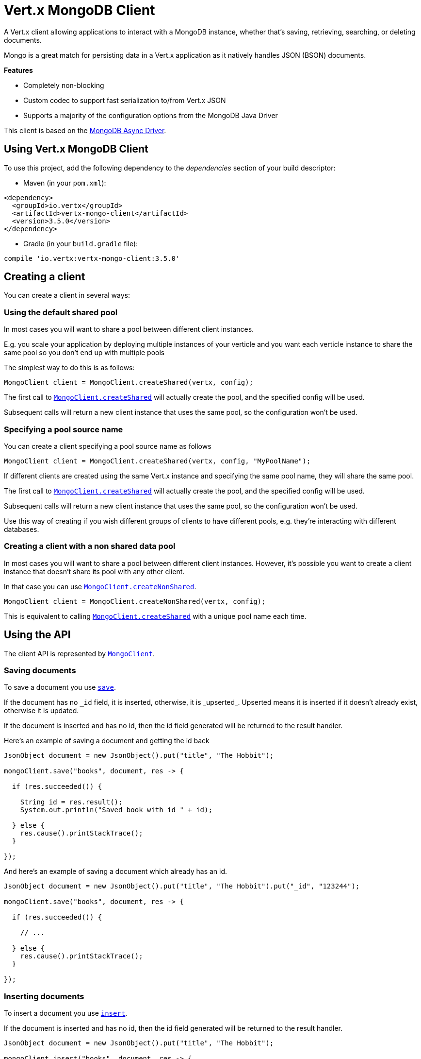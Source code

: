 = Vert.x MongoDB Client

A Vert.x client allowing applications to interact with a MongoDB instance, whether that's
saving, retrieving, searching, or deleting documents.

Mongo is a great match for persisting data in a Vert.x application
as it natively handles JSON (BSON) documents.

*Features*

* Completely non-blocking
* Custom codec to support fast serialization to/from Vert.x JSON
* Supports a majority of the configuration options from the MongoDB Java Driver

This client is based on the
http://mongodb.github.io/mongo-java-driver/3.2/driver-async/getting-started[MongoDB Async Driver].

== Using Vert.x MongoDB Client

To use this project, add the following dependency to the _dependencies_ section of your build descriptor:

* Maven (in your `pom.xml`):

[source,xml,subs="+attributes"]
----
<dependency>
  <groupId>io.vertx</groupId>
  <artifactId>vertx-mongo-client</artifactId>
  <version>3.5.0</version>
</dependency>
----

* Gradle (in your `build.gradle` file):

[source,groovy,subs="+attributes"]
----
compile 'io.vertx:vertx-mongo-client:3.5.0'
----


== Creating a client

You can create a client in several ways:

=== Using the default shared pool

In most cases you will want to share a pool between different client instances.

E.g. you scale your application by deploying multiple instances of your verticle and you want each verticle instance
to share the same pool so you don't end up with multiple pools

The simplest way to do this is as follows:

[source,java]
----
MongoClient client = MongoClient.createShared(vertx, config);
----

The first call to `link:../../apidocs/io/vertx/ext/mongo/MongoClient.html#createShared-io.vertx.core.Vertx-io.vertx.core.json.JsonObject-[MongoClient.createShared]`
will actually create the pool, and the specified config will be used.

Subsequent calls will return a new client instance that uses the same pool, so the configuration won't be used.

=== Specifying a pool source name

You can create a client specifying a pool source name as follows

[source,java]
----
MongoClient client = MongoClient.createShared(vertx, config, "MyPoolName");
----

If different clients are created using the same Vert.x instance and specifying the same pool name, they will
share the same pool.

The first call to `link:../../apidocs/io/vertx/ext/mongo/MongoClient.html#createShared-io.vertx.core.Vertx-io.vertx.core.json.JsonObject-[MongoClient.createShared]`
will actually create the pool, and the specified config will be used.

Subsequent calls will return a new client instance that uses the same pool, so the configuration won't be used.

Use this way of creating if you wish different groups of clients to have different pools, e.g. they're
interacting with different databases.

=== Creating a client with a non shared data pool

In most cases you will want to share a pool between different client instances.
However, it's possible you want to create a client instance that doesn't share its pool with any other client.

In that case you can use `link:../../apidocs/io/vertx/ext/mongo/MongoClient.html#createNonShared-io.vertx.core.Vertx-io.vertx.core.json.JsonObject-[MongoClient.createNonShared]`.

[source,java]
----
MongoClient client = MongoClient.createNonShared(vertx, config);
----

This is equivalent to calling `link:../../apidocs/io/vertx/ext/mongo/MongoClient.html#createShared-io.vertx.core.Vertx-io.vertx.core.json.JsonObject-java.lang.String-[MongoClient.createShared]`
with a unique pool name each time.


== Using the API

The client API is represented by `link:../../apidocs/io/vertx/ext/mongo/MongoClient.html[MongoClient]`.

=== Saving documents

To save a document you use `link:../../apidocs/io/vertx/ext/mongo/MongoClient.html#save-java.lang.String-io.vertx.core.json.JsonObject-io.vertx.core.Handler-[save]`.

If the document has no `\_id` field, it is inserted, otherwise, it is _upserted_. Upserted means it is inserted
if it doesn't already exist, otherwise it is updated.

If the document is inserted and has no id, then the id field generated will be returned to the result handler.

Here's an example of saving a document and getting the id back

[source,java]
----
JsonObject document = new JsonObject().put("title", "The Hobbit");

mongoClient.save("books", document, res -> {

  if (res.succeeded()) {

    String id = res.result();
    System.out.println("Saved book with id " + id);

  } else {
    res.cause().printStackTrace();
  }

});
----

And here's an example of saving a document which already has an id.

[source,java]
----
JsonObject document = new JsonObject().put("title", "The Hobbit").put("_id", "123244");

mongoClient.save("books", document, res -> {

  if (res.succeeded()) {

    // ...

  } else {
    res.cause().printStackTrace();
  }

});
----

=== Inserting documents

To insert a document you use `link:../../apidocs/io/vertx/ext/mongo/MongoClient.html#insert-java.lang.String-io.vertx.core.json.JsonObject-io.vertx.core.Handler-[insert]`.

If the document is inserted and has no id, then the id field generated will be returned to the result handler.

[source,java]
----
JsonObject document = new JsonObject().put("title", "The Hobbit");

mongoClient.insert("books", document, res -> {

  if (res.succeeded()) {

    String id = res.result();
    System.out.println("Inserted book with id " + id);

  } else {
    res.cause().printStackTrace();
  }

});
----

If a document is inserted with an id, and a document with that id already eists, the insert will fail:

[source,java]
----
JsonObject document = new JsonObject().put("title", "The Hobbit").put("_id", "123244");

mongoClient.insert("books", document, res -> {

  if (res.succeeded()) {

    //...

  } else {

    // Will fail if the book with that id already exists.
  }

});
----

=== Updating documents

To update a documents you use `link:../../apidocs/io/vertx/ext/mongo/MongoClient.html#update-java.lang.String-io.vertx.core.json.JsonObject-io.vertx.core.json.JsonObject-io.vertx.core.Handler-[update]`.

This updates one or multiple documents in a collection. The json object that is passed in the `update`
parameter must contain http://docs.mongodb.org/manual/reference/operator/update-field/[Update Operators] and determines
how the object is updated.

The json object specified in the query parameter determines which documents in the collection will be updated.

Here's an example of updating a document in the books collection:

[source,java]
----
JsonObject query = new JsonObject().put("title", "The Hobbit");

// Set the author field
JsonObject update = new JsonObject().put("$set", new JsonObject().put("author", "J. R. R. Tolkien"));

mongoClient.update("books", query, update, res -> {

  if (res.succeeded()) {

    System.out.println("Book updated !");

  } else {

    res.cause().printStackTrace();
  }

});
----

To specify if the update should upsert or update multiple documents, use `link:../../apidocs/io/vertx/ext/mongo/MongoClient.html#updateWithOptions-java.lang.String-io.vertx.core.json.JsonObject-io.vertx.core.json.JsonObject-io.vertx.ext.mongo.UpdateOptions-io.vertx.core.Handler-[updateWithOptions]`
and pass in an instance of `link:../../apidocs/io/vertx/ext/mongo/UpdateOptions.html[UpdateOptions]`.

This has the following fields:

`multi`:: set to true to update multiple documents
`upsert`:: set to true to insert the document if the query doesn't match
`writeConcern`:: the write concern for this operation

[source,java]
----
JsonObject query = new JsonObject().put("title", "The Hobbit");

// Set the author field
JsonObject update = new JsonObject().put("$set", new JsonObject().put("author", "J. R. R. Tolkien"));

UpdateOptions options = new UpdateOptions().setMulti(true);

mongoClient.updateWithOptions("books", query, update, options, res -> {

  if (res.succeeded()) {

    System.out.println("Book updated !");

  } else {

    res.cause().printStackTrace();
  }

});
----

=== Replacing documents

To replace documents you use `link:../../apidocs/io/vertx/ext/mongo/MongoClient.html#replace-java.lang.String-io.vertx.core.json.JsonObject-io.vertx.core.json.JsonObject-io.vertx.core.Handler-[replace]`.

This is similar to the update operation, however it does not take any update operators like `update`.
Instead it replaces the entire document with the one provided.

Here's an example of replacing a document in the books collection

[source,java]
----
JsonObject query = new JsonObject().put("title", "The Hobbit");

JsonObject replace = new JsonObject().put("title", "The Lord of the Rings").put("author", "J. R. R. Tolkien");

mongoClient.replace("books", query, replace, res -> {

  if (res.succeeded()) {

    System.out.println("Book replaced !");

  } else {

    res.cause().printStackTrace();

  }

});
----

=== Bulk operations

To execute multiple insert, update, replace, or delete operations at once, use `link:../../apidocs/io/vertx/ext/mongo/MongoClient.html#bulkWrite-java.lang.String-java.util.List-io.vertx.core.Handler-[bulkWrite]`.

You can pass a list of `link:../../apidocs/io/vertx/ext/mongo/BulkOperation.html[BulkOperations]`, with each working similiar to the matching single operations.
You can pass as many operations, even of the same type, as you wish.

To specify if the bulk operation should be executed in order, and with what write option, use `link:../../apidocs/io/vertx/ext/mongo/MongoClient.html#bulkWriteWithOptions-java.lang.String-java.util.List-io.vertx.ext.mongo.BulkWriteOptions-io.vertx.core.Handler-[bulkWriteWithOptions]`
and pass an instance of `link:../../apidocs/io/vertx/ext/mongo/BulkWriteOptions.html[BulkWriteOptions]`.
For more explanation what ordered means, see https://docs.mongodb.com/manual/reference/method/db.collection.bulkWrite/#execution-of-operations

=== Finding documents

To find documents you use `link:../../apidocs/io/vertx/ext/mongo/MongoClient.html#find-java.lang.String-io.vertx.core.json.JsonObject-io.vertx.core.Handler-[find]`.

The `query` parameter is used to match the documents in the collection.

Here's a simple example with an empty query that will match all books:

[source,java]
----
JsonObject query = new JsonObject();

mongoClient.find("books", query, res -> {

  if (res.succeeded()) {

    for (JsonObject json : res.result()) {

      System.out.println(json.encodePrettily());

    }

  } else {

    res.cause().printStackTrace();

  }

});
----

Here's another example that will match all books by Tolkien:

[source,java]
----
JsonObject query = new JsonObject().put("author", "J. R. R. Tolkien");

mongoClient.find("books", query, res -> {

  if (res.succeeded()) {

    for (JsonObject json : res.result()) {

      System.out.println(json.encodePrettily());

    }

  } else {

    res.cause().printStackTrace();

  }

});
----

The matching documents are returned as a list of json objects in the result handler.

To specify things like what fields to return, how many results to return, etc use `link:../../apidocs/io/vertx/ext/mongo/MongoClient.html#findWithOptions-java.lang.String-io.vertx.core.json.JsonObject-io.vertx.ext.mongo.FindOptions-io.vertx.core.Handler-[findWithOptions]`
and pass in the an instance of `link:../../apidocs/io/vertx/ext/mongo/FindOptions.html[FindOptions]`.

This has the following fields:

`fields`:: The fields to return in the results. Defaults to `null`, meaning all fields will be returned
`sort`:: The fields to sort by. Defaults to `null`.
`limit`:: The limit of the number of results to return. Default to `-1`, meaning all results will be returned.
`skip`:: The number of documents to skip before returning the results. Defaults to `0`.

----
JsonObject query = new JsonObject().put("author", "J. R. R. Tolkien");

mongoClient.findBatch("book", query, res -> {

  if (res.succeeded()) {

    if (res.result() == null) {

      System.out.println("End of research");

    } else {

      System.out.println("Found doc: " + res.result().encodePrettily());

    }

  } else {

    res.cause().printStackTrace();

  }
});
----

The matching documents are returned unitary in the result handler.

=== Finding a single document

To find a single document you use `link:../../apidocs/io/vertx/ext/mongo/MongoClient.html#findOne-java.lang.String-io.vertx.core.json.JsonObject-io.vertx.core.json.JsonObject-io.vertx.core.Handler-[findOne]`.

This works just like `link:../../apidocs/io/vertx/ext/mongo/MongoClient.html#find-java.lang.String-io.vertx.core.json.JsonObject-io.vertx.core.Handler-[find]` but it returns just the first matching document.

=== Removing documents

To remove documents use `link:../../apidocs/io/vertx/ext/mongo/MongoClient.html#removeDocuments-java.lang.String-io.vertx.core.json.JsonObject-io.vertx.core.Handler-[removeDocuments]`.

The `query` parameter is used to match the documents in the collection to determine which ones to remove.

Here's an example of removing all Tolkien books:

[source,java]
----
JsonObject query = new JsonObject().put("author", "J. R. R. Tolkien");

mongoClient.remove("books", query, res -> {

  if (res.succeeded()) {

    System.out.println("Never much liked Tolkien stuff!");

  } else {

    res.cause().printStackTrace();

  }
});
----

=== Removing a single document

To remove a single document you use `link:../../apidocs/io/vertx/ext/mongo/MongoClient.html#removeDocument-java.lang.String-io.vertx.core.json.JsonObject-io.vertx.core.Handler-[removeDocument]`.

This works just like `link:../../apidocs/io/vertx/ext/mongo/MongoClient.html#removeDocuments-java.lang.String-io.vertx.core.json.JsonObject-io.vertx.core.Handler-[removeDocuments]` but it removes just the first matching document.

=== Counting documents

To count documents use `link:../../apidocs/io/vertx/ext/mongo/MongoClient.html#count-java.lang.String-io.vertx.core.json.JsonObject-io.vertx.core.Handler-[count]`.

Here's an example that counts the number of Tolkien books. The number is passed to the result handler.

[source,java]
----
JsonObject query = new JsonObject().put("author", "J. R. R. Tolkien");

mongoClient.count("books", query, res -> {

  if (res.succeeded()) {

    long num = res.result();

  } else {

    res.cause().printStackTrace();

  }
});
----

=== Managing MongoDB collections

All MongoDB documents are stored in collections.

To get a list of all collections you can use `link:../../apidocs/io/vertx/ext/mongo/MongoClient.html#getCollections-io.vertx.core.Handler-[getCollections]`

[source,java]
----
mongoClient.getCollections(res -> {

  if (res.succeeded()) {

    List<String> collections = res.result();

  } else {

    res.cause().printStackTrace();

  }
});
----

To create a new collection you can use `link:../../apidocs/io/vertx/ext/mongo/MongoClient.html#createCollection-java.lang.String-io.vertx.core.Handler-[createCollection]`

[source,java]
----
mongoClient.createCollection("mynewcollectionr", res -> {

  if (res.succeeded()) {

    // Created ok!

  } else {

    res.cause().printStackTrace();

  }
});
----

To drop a collection you can use `link:../../apidocs/io/vertx/ext/mongo/MongoClient.html#dropCollection-java.lang.String-io.vertx.core.Handler-[dropCollection]`

NOTE: Dropping a collection will delete all documents within it!

[source,java]
----
mongoClient.dropCollection("mynewcollectionr", res -> {

  if (res.succeeded()) {

    // Dropped ok!

  } else {

    res.cause().printStackTrace();

  }
});
----


=== Running other MongoDB commands

You can run arbitrary MongoDB commands with `link:../../apidocs/io/vertx/ext/mongo/MongoClient.html#runCommand-java.lang.String-io.vertx.core.json.JsonObject-io.vertx.core.Handler-[runCommand]`.

Commands can be used to run more advanced mongoDB features, such as using MapReduce.
For more information see the mongo docs for supported http://docs.mongodb.org/manual/reference/command[Commands].

Here's an example of running an aggregate command. Note that the command name must be specified as a parameter
and also be contained in the JSON that represents the command. This is because JSON is not ordered but BSON is
ordered and MongoDB expects the first BSON entry to be the name of the command. In order for us to know which
of the entries in the JSON is the command name it must be specified as a parameter.

[source,java]
----
JsonObject command = new JsonObject()
  .put("aggregate", "collection_name")
  .put("pipeline", new JsonArray());

mongoClient.runCommand("aggregate", command, res -> {
  if (res.succeeded()) {
    JsonArray resArr = res.result().getJsonArray("result");
    // etc
  } else {
    res.cause().printStackTrace();
  }
});
----

=== MongoDB Extended JSON support

For now, only date, oid and binary types are supported (cf http://docs.mongodb.org/manual/reference/mongodb-extended-json )

Here's an example of inserting a document with a date field

[source,java]
----
JsonObject document = new JsonObject().put("title", "The Hobbit")
  //ISO-8601 date
  .put("publicationDate", new JsonObject().put("$date", "1937-09-21T00:00:00+00:00"));

mongoService.save("publishedBooks", document, res -> {

  if (res.succeeded()) {

    String id = res.result();

    mongoService.findOne("publishedBooks", new JsonObject().put("_id", id), null, res2 -> {
      if (res2.succeeded()) {

        System.out.println("To retrieve ISO-8601 date : "
                + res2.result().getJsonObject("publicationDate").getString("$date"));

      } else {
        res2.cause().printStackTrace();
      }
    });

  } else {
    res.cause().printStackTrace();
  }

});
----

Here's an example (in Java) of inserting a document with a binary field and reading it back

[source,java]
----
byte[] binaryObject = new byte[40];

JsonObject document = new JsonObject()
        .put("name", "Alan Turing")
        .put("binaryStuff", new JsonObject().put("$binary", binaryObject));

mongoService.save("smartPeople", document, res -> {

  if (res.succeeded()) {

    String id = res.result();

    mongoService.findOne("smartPeople", new JsonObject().put("_id", id), null, res2 -> {
      if(res2.succeeded()) {

        byte[] reconstitutedBinaryObject = res2.result().getJsonObject("binaryStuff").getBinary("$binary");
        //This could now be de-serialized into an object in real life
      } else {
        res2.cause().printStackTrace();
      }
    });

  } else {
    res.cause().printStackTrace();
  }

});
----

Here's an example of inserting a base 64 encoded string, typing it as binary a binary field, and reading it back

[source,java]
----
String base64EncodedString = "a2FpbHVhIGlzIHRoZSAjMSBiZWFjaCBpbiB0aGUgd29ybGQ=";

JsonObject document = new JsonObject()
        .put("name", "Alan Turing")
        .put("binaryStuff", new JsonObject().put("$binary", base64EncodedString));

mongoService.save("smartPeople", document, res -> {

  if (res.succeeded()) {

    String id = res.result();

    mongoService.findOne("smartPeople", new JsonObject().put("_id", id), null, res2 -> {
      if(res2.succeeded()) {

        String reconstitutedBase64EncodedString = res2.result().getJsonObject("binaryStuff").getString("$binary");
        //This could now converted back to bytes from the base 64 string
      } else {
        res2.cause().printStackTrace();
      }
    });

  } else {
    res.cause().printStackTrace();
  }

});
----
Here's an example of inserting an object ID and reading it back

[source,java]
----
String individualId = new ObjectId().toHexString();

JsonObject document = new JsonObject()
        .put("name", "Stephen Hawking")
        .put("individualId", new JsonObject().put("$oid", individualId));

mongoService.save("smartPeople", document, res -> {

  if (res.succeeded()) {

    String id = res.result();

    mongoService.findOne("smartPeople", new JsonObject().put("_id", id), null, res2 -> {
      if(res2.succeeded()) {
        String reconstitutedIndividualId = res2.result().getJsonObject("individualId").getString("$oid");
      } else {
        res2.cause().printStackTrace();
      }
    });

  } else {
    res.cause().printStackTrace();
  }

});
----
Here's an example of getting distinct value

[source,java]
----
JsonObject document = new JsonObject().put("title", "The Hobbit");

mongoClient.save("books", document, res -> {

  if (res.succeeded()) {

    mongoClient.distinct("books", "title", String.class.getName(), res2 -> {
      System.out.println("Title is : " + res2.result().getJsonArray(0));
    });

  } else {
    res.cause().printStackTrace();
  }

});
----
Here's an example of getting distinct value in batch mode

[source,java]
----
JsonObject document = new JsonObject().put("title", "The Hobbit");

mongoClient.save("books", document, res -> {

  if (res.succeeded()) {

    mongoClient.distinctBatch("books", "title", String.class.getName(), res2 -> {
      System.out.println("Title is : " + res2.result().getString("title"));
    });

  } else {
    res.cause().printStackTrace();
  }

});
----

== Storing/Retrieving files and binary data

The client can store and retrieve files and binary data using MongoDB GridFS. The
`link:../../apidocs/io/vertx/ext/mongo/MongoGridFsClient.html[MongoGridFsClient]` can be used to upload or download files
to GridFS.

If you prefer to interact with GridFS using streams, the `link:../../apidocs/io/vertx/ext/mongo/MongoGridFsStreamClient.html[MongoGridFsStreamClient]`
can be used. This will allow you to upload from any implementation of `link:../../apidocs/io/vertx/core/streams/ReadStream.html[ReadStream]` and
download to any implementation of `link:../../apidocs/io/vertx/core/streams/WriteStream.html[WriteStream]`.

=== Get the MongoGridFsClient to interact with GridFS.

The `link:../../apidocs/io/vertx/ext/mongo/MongoGridFsClient.html[MongoGridFsClient]` is created by calling
`link:../../apidocs/io/vertx/ext/mongo/MongoClient.html#createGridFsBucketService-java.lang.String-io.vertx.core.Handler-[createGridFsBucketService]` and providing a bucket name. In GridFS, the bucket name
ends up being a collection that contains references to all of the objects that are stored.
You can segregate objects into distinct buckets by providing a unique name.

This has the following fields:

`bucketName` : The name of the bucket to create

Here's an example of getting a `link:../../apidocs/io/vertx/ext/mongo/MongoGridFsClient.html[MongoGridFsClient]` with the a custom bucket
name

[source,java]
----
mongoClient.createGridFsBucketService("bakeke", res -> {
  if (res.succeeded()) {
    //Interact with the GridFS client...
    MongoGridFsClient client = res.result();
  } else {
    res.cause().printStackTrace();
  }
});
----

GridFS uses a default bucket named "fs". If you prefer to get the default bucket instead of naming your own,
call `link:../../apidocs/io/vertx/ext/mongo/MongoClient.html#createDefaultGridFsBucketService-io.vertx.core.Handler-[createDefaultGridFsBucketService]`

Here's an example of getting a `link:../../apidocs/io/vertx/ext/mongo/MongoGridFsClient.html[MongoGridFsClient]` with the default bucket name.

[source,java]
----
mongoClient.createDefaultGridFsBucketService( res -> {
  if (res.succeeded()) {
    //Interact with the GridFS client...
    MongoGridFsClient client = res.result();
  } else {
    res.cause().printStackTrace();
  }
});
----

=== Drop an entire file bucket from GridFS.

An entire file bucket along with all of its contents can be dropped with `link:../../apidocs/io/vertx/ext/mongo/MongoGridFsClient.html#drop-io.vertx.core.Handler-[drop]`. It will
drop the bucket that was specified when the MongoGridFsClient was created.

Here is an example of dropping a file bucket.

[source,java]
----
gridFsClient.drop(res -> {
  if (res.succeeded()) {
    //The file bucket is dropped and all files in it, erased
  } else {
    res.cause().printStackTrace();
  }
});
----

=== Find all file IDs in a GridFS bucket.

A list of all of the file IDs in a bucket can be found with `link:../../apidocs/io/vertx/ext/mongo/MongoGridFsClient.html#findAllIds-io.vertx.core.Handler-[findAllIds]`.
The files can be downloaded by ID using `link:../../apidocs/io/vertx/ext/mongo/MongoGridFsClient.html#downloadFileByID-java.lang.String-java.lang.String-io.vertx.core.Handler-[downloadFileByID]`.

Here is an example of retrieving the list of file IDs.

[source,java]
----
gridFsClient.findAllIds(res -> {
  if (res.succeeded()) {
    List<String> ids = res.result(); //List of file IDs
  } else {
    res.cause().printStackTrace();
  }
});
----

=== Find file IDs in a GridFS bucket matching a query.

A query can be specified to match files in the GridFS bucket. `link:../../apidocs/io/vertx/ext/mongo/MongoGridFsClient.html#findIds-io.vertx.core.json.JsonObject-io.vertx.core.Handler-[findIds]`
will return a list of file IDs that match the query.

This has the following fields:

`query` : The is a json object that can match any of the file's metadata using standard MongoDB query operators. An empty
json object will match all documents. You can query on attributes of the GridFS files collection as described
in the GridFS manual. https://docs.mongodb.com/manual/core/gridfs/#the-files-collection

The files can be downloaded by ID using `link:../../apidocs/io/vertx/ext/mongo/MongoGridFsClient.html#downloadFileByID-java.lang.String-java.lang.String-io.vertx.core.Handler-[downloadFileByID]`.

Here is an example of retrieving the list of file IDs based on a metadata query.

[source,java]
----
JsonObject query = new JsonObject().put("metadata.nick_name", "Puhi the eel");
gridFsClient.findIds(query, res -> {
  if (res.succeeded()) {
    List<String> ids = res.result(); //List of file IDs
  } else {
    res.cause().printStackTrace();
  }
});
----

=== Delete a file in GridFS based on its ID.

A file previously stored in GridFS can be deleted with `link:../../apidocs/io/vertx/ext/mongo/MongoGridFsClient.html#delete-java.lang.String-io.vertx.core.Handler-[delete]` by providing
the ID of the file. The file IDs can be retrieved with a query using `link:../../apidocs/io/vertx/ext/mongo/MongoGridFsClient.html#findIds-io.vertx.core.json.JsonObject-io.vertx.core.Handler-[findIds]`.

This has the following fields:
`id` : The ID generated by GridFS when the file was stored

Here is an example of deleting a file by ID.

[source,java]
----
String id = "56660b074cedfd000570839c"; //The GridFS ID of the file
gridFsClient.delete(id, (AsyncResult<Void> res) -> {
  if (res.succeeded()) {
    //File deleted
  } else {
    //Something went wrong
    res.cause().printStackTrace();
  }
});
----

=== Upload a file in GridFS

A file can be stored by name with `link:../../apidocs/io/vertx/ext/mongo/MongoGridFsClient.html#uploadFile-java.lang.String-io.vertx.core.Handler-[uploadFile]`. When it
succeeds, the ID generated by GridFS will be returned. This ID can be used to retrieve the file later.

This has the following fields:

`fileName` : this is name used to save the file in GridFS

[source,java]
----
gridFsClient.uploadFile("file.name", res -> {
  if (res.succeeded()) {
    String id = res.result();
    //The ID of the stored object in Grid FS
  } else {
    res.cause().printStackTrace();
  }
});
----

=== Upload a file in GridFS with options.

A file can be stored with additional options with `link:../../apidocs/io/vertx/ext/mongo/MongoGridFsClient.html#uploadFileWithOptions-java.lang.String-io.vertx.ext.mongo.UploadOptions-io.vertx.core.Handler-[uploadFileWithOptions]`
passing in an instance of `link:../../apidocs/io/vertx/ext/mongo/UploadOptions.html[UploadOptions]`. When it
succeeds, the ID generated by GridFS will be returned.

This has the following fields:

`metadata` : this is a json object that includes any metadata that may be useful in a later search
`chunkSizeBytes` : GridFS will break up the file into chunks of this size

Here is an example of a file uploadByFileName that specifies the chunk size and metadata.

* [source,java]
----
JsonObject metadata = new JsonObject();
metadata.put("nick_name", "Puhi the Eel");

UploadOptions options = new UploadOptions();
options.setChunkSizeBytes(1024);
options.setMetadata(metadata);

gridFsClient.uploadFileWithOptions("file.name", options, res -> {
  if (res.succeeded()) {
    String id = res.result();
    //The ID of the stored object in Grid FS
  } else {
    res.cause().printStackTrace();
  }
});
----

=== Download a file previously stored in GridFS

A file can be downloaded by its original name with `link:../../apidocs/io/vertx/ext/mongo/MongoGridFsClient.html#downloadFile-java.lang.String-io.vertx.core.Handler-[downloadFile]`.
When the download is complete, the result handler will return the length of the download as a Long.

This has the following fields:

`fileName`:: the name of the file that was previously stored

Here is an example of downloading a file using the name that it was stored with in GridFS.

* [source,java]
----
gridFsClient.downloadFile("file.name", res -> {
  if (res.succeeded()) {
    Long fileLength = res.result();
    //The length of the file stored in fileName
  } else {
    res.cause().printStackTrace();
  }
});
----

=== Download a file previously stored in GridFS given its ID

A file can be downloaded to a given file name by its ID with `link:../../apidocs/io/vertx/ext/mongo/MongoGridFsClient.html#downloadFileByID-java.lang.String-java.lang.String-io.vertx.core.Handler-[downloadFileByID]`.
When the download succeeds, the result handler will return the length of the download as a Long.

This has the following fields:

`id` : The ID generated by GridFS when the file was stored

Here is an example of downloading a file using the ID that it was given when stored in GridFS.

* [source,java]
----
String id = "56660b074cedfd000570839c";
String filename = "puhi.fil";
gridFsClient.downloadFileByID(id, filename, res -> {
  if (res.succeeded()) {
    Long fileLength = res.result();
    //The length of the file stored in fileName
  } else {
    res.cause().printStackTrace();
  }
});
----

=== Download a file from GridFS to a new name

A file can be resolved using its original name and then downloaded to a new name
with `link:../../apidocs/io/vertx/ext/mongo/MongoGridFsClient.html#downloadFileAs-java.lang.String-java.lang.String-io.vertx.core.Handler-[downloadFileAs]`.
When the download succeeds, the result handler will return the length of the download as a Long.

This has the following fields:

`fileName` : the name of the file that was previously stored
`newFileName` : the new name for which the file will be stored

* [source,java]
----
gridFsClient.downloadFileAs("file.name", "new_file.name", res -> {
  if (res.succeeded()) {
    Long fileLength = res.result();
    //The length of the file stored in fileName
  } else {
    res.cause().printStackTrace();
  }
});
----

==== Uploading and Downloading to GridFS using Streams

The `link:../../apidocs/io/vertx/ext/mongo/MongoGridFsStreamClient.html[MongoGridFsStreamClient]` is used to interact with GridFS using streams.

To retrieve this client use `link:../../apidocs/io/vertx/ext/mongo/MongoGridFsClient.html#getGridFsStreamClient--[getGridFsStreamClient]`

Here is an example of retrieving the stream client:

* [source,java]
----
MongoGridFsStreamClient streamClient = gridFsClient.getGridFsStreamClient();
----

=== Upload a Stream to GridFS

Streams can be uploaded to GridFS using `link:../../apidocs/io/vertx/ext/mongo/MongoGridFsStreamClient.html#uploadByFileName-io.vertx.core.streams.ReadStream-java.lang.String-io.vertx.core.Handler-[uploadByFileName]`.
Once the stream is uploaded, the result handler will be called with the ID generated by GridFS.

This has the following fields:

`stream` : the `link:../../apidocs/io/vertx/core/streams/ReadStream.html[ReadStream]` to upload
`fileName` : the name for which the stream will be stored

Here is an example of uploading a file stream to GridFS:

* [source,java]
----
gridFsStreamClient.uploadByFileName(asyncFile, "kanaloa", stringAsyncResult -> {
  String id = stringAsyncResult.result();
});
----

=== Upload a Stream to GridFS with Options

Streams can be uploaded to GridFS using `link:../../apidocs/io/vertx/ext/mongo/MongoGridFsStreamClient.html#uploadByFileNameWithOptions-io.vertx.core.streams.ReadStream-java.lang.String-io.vertx.ext.mongo.UploadOptions-io.vertx.core.Handler-[uploadByFileNameWithOptions]`
passing in an instance of `link:../../apidocs/io/vertx/ext/mongo/UploadOptions.html[UploadOptions]`.
Once the stream is uploaded, the result handler will be called with the ID generated by GridFS.

This has the following fields:

`stream` : the `link:../../apidocs/io/vertx/core/streams/ReadStream.html[ReadStream]` to upload
`fileName` : the name for which the stream will be stored
`options' : the UploadOptions

`link:../../apidocs/io/vertx/ext/mongo/UploadOptions.html[UploadOptions]` has the following fields:

`metadata` : this is a json object that includes any metadata that may be useful in a later search
`chunkSizeBytes` : GridFS will break up the file into chunks of this size

Here is an example of uploading a file stream with options to GridFS:

* [source,java]
----
UploadOptions options = new UploadOptions();
options.setChunkSizeBytes(2048);
options.setMetadata(new JsonObject().put("catagory", "Polynesian gods"));
gridFsStreamClient.uploadByFileNameWithOptions(asyncFile, "kanaloa", options, stringAsyncResult -> {
  String id = stringAsyncResult.result();
});
----

=== Download a Stream from GridFS using File Name

Streams can be downloaded from GridFS using a file name with `link:../../apidocs/io/vertx/ext/mongo/MongoGridFsStreamClient.html#downloadByFileName-io.vertx.core.streams.WriteStream-java.lang.String-io.vertx.core.Handler-[downloadByFileName]`.
Once the stream is downloaded a result handler will be called with the length of the stream as a Long.

This has the following fields:

`stream` : the `link:../../apidocs/io/vertx/core/streams/WriteStream.html[WriteStream]` to download to
`fileName` : the name of the file that will be downloaded to the stream.

Here is an example of downloading a file to a stream:

* [source,java]
----
gridFsStreamClient.downloadByFileName(asyncFile, "kamapuaa.fil", longAsyncResult -> {
  Long length = longAsyncResult.result();
});
----

=== Download a Stream with Options from GridFS using File Name

Streams can be downloaded from GridFS using a file name and download options with
`link:../../apidocs/io/vertx/ext/mongo/MongoGridFsStreamClient.html#downloadByFileNameWithOptions-io.vertx.core.streams.WriteStream-java.lang.String-io.vertx.ext.mongo.DownloadOptions-io.vertx.core.Handler-[downloadByFileNameWithOptions]` passing in an instance of `link:../../apidocs/io/vertx/ext/mongo/DownloadOptions.html[DownloadOptions]`.
Once the stream is downloaded a result handler will be called with the length of the stream as a Long.

This has the following fields:

`stream` : the `link:../../apidocs/io/vertx/core/streams/WriteStream.html[WriteStream]` to download to
`fileName` : the name of the file that will be downloaded to the stream
`options` : an instance of `link:../../apidocs/io/vertx/ext/mongo/DownloadOptions.html[DownloadOptions]`

DownloadOptions has the following field:

`revision` : the revision of the file to download

Here is an example of downloading a file to a stream with options:

* [source,java]
----
DownloadOptions options = new DownloadOptions();
options.setRevision(0);
gridFsStreamClient.downloadByFileNameWithOptions(asyncFile, "kamapuaa.fil", options, longAsyncResult -> {
  Long length = longAsyncResult.result();
});
----

=== Download a Stream from GridFS using ID

Streams can be downloaded using the ID generated by GridFS with `link:../../apidocs/io/vertx/ext/mongo/MongoGridFsStreamClient.html#downloadById-io.vertx.core.streams.WriteStream-java.lang.String-io.vertx.core.Handler-[downloadById]`.
Once the stream is downloaded a result handler will be called with the length of the stream as a Long.

This has the following fields:

`stream` : the `link:../../apidocs/io/vertx/core/streams/WriteStream.html[WriteStream]` to download to
`id` : the string represendation of the ID generated by GridFS

Here is an example of downloading a file to a stream using the object's ID:

* [source,java]
----
String id = "58f61bf84cedfd000661af06";
gridFsStreamClient.downloadById(asyncFile, id, longAsyncResult -> {
  Long length = longAsyncResult.result();
});
----

== Configuring the client

The client is configured with a json object.

The following configuration is supported by the mongo client:


`db_name`:: Name of the database in the mongoDB instance to use. Defaults to `default_db`
`useObjectId`:: Toggle this option to support persisting and retrieving ObjectId's as strings. If `true`, hex-strings will
be saved as native Mongodb ObjectId types in the document collection. This will allow the sorting of documents based on creation
time. You can also derive the creation time from the hex-string using ObjectId::getDate(). Set to `false` for other types of your choosing.
If set to false, or left to default, hex strings will be generated as the document _id if the _id is omitted from the document.
Defaults to `false`.

The mongo client tries to support most options that are allowed by the driver. There are two ways to configure mongo
for use by the driver, either by a connection string or by separate configuration options.

NOTE: If the connection string is used the mongo client will ignore any driver configuration options.

`connection_string`:: The connection string the driver uses to create the client. E.g. `mongodb://localhost:27017`.
For more information on the format of the connection string please consult the driver documentation.

*Specific driver configuration options*

----
{
  // Single Cluster Settings
  "host" : "127.0.0.1", // string
  "port" : 27017,      // int

  // Multiple Cluster Settings
  "hosts" : [
    {
      "host" : "cluster1", // string
      "port" : 27000       // int
    },
    {
      "host" : "cluster2", // string
      "port" : 28000       // int
    },
    ...
  ],
  "replicaSet" :  "foo",    // string
  "serverSelectionTimeoutMS" : 30000, // long

  // Connection Pool Settings
  "maxPoolSize" : 50,                // int
  "minPoolSize" : 25,                // int
  "maxIdleTimeMS" : 300000,          // long
  "maxLifeTimeMS" : 3600000,         // long
  "waitQueueMultiple"  : 10,         // int
  "waitQueueTimeoutMS" : 10000,      // long
  "maintenanceFrequencyMS" : 2000,   // long
  "maintenanceInitialDelayMS" : 500, // long

  // Credentials / Auth
  "username"   : "john",     // string
  "password"   : "passw0rd", // string
  "authSource" : "some.db"   // string
  // Auth mechanism
  "authMechanism"     : "GSSAPI",        // string
  "gssapiServiceName" : "myservicename", // string

  // Socket Settings
  "connectTimeoutMS" : 300000, // int
  "socketTimeoutMS"  : 100000, // int
  "sendBufferSize"    : 8192,  // int
  "receiveBufferSize" : 8192,  // int
  "keepAlive" : true           // boolean

  // Heartbeat socket settings
  "heartbeat.socket" : {
  "connectTimeoutMS" : 300000, // int
  "socketTimeoutMS"  : 100000, // int
  "sendBufferSize"    : 8192,  // int
  "receiveBufferSize" : 8192,  // int
  "keepAlive" : true           // boolean
  }

  // Server Settings
  "heartbeatFrequencyMS" :    1000 // long
  "minHeartbeatFrequencyMS" : 500 // long
}
----

*Driver option descriptions*

`host`:: The host the mongoDB instance is running. Defaults to `127.0.0.1`. This is ignored if `hosts` is specified
`port`:: The port the mongoDB instance is listening on. Defaults to `27017`. This is ignored if `hosts` is specified
`hosts`:: An array representing the hosts and ports to support a mongoDB cluster (sharding / replication)
`host`:: A host in the cluster
`port`:: The port a host in the cluster is listening on
`replicaSet`:: The name of the replica set, if the mongoDB instance is a member of a replica set
`serverSelectionTimeoutMS`:: The time in milliseconds that the mongo driver will wait to select a server for an operation before raising an error.
`maxPoolSize`:: The maximum number of connections in the connection pool. The default value is `100`
`minPoolSize`:: The minimum number of connections in the connection pool. The default value is `0`
`maxIdleTimeMS`:: The maximum idle time of a pooled connection. The default value is `0` which means there is no limit
`maxLifeTimeMS`:: The maximum time a pooled connection can live for. The default value is `0` which means there is no limit
`waitQueueMultiple`:: The maximum number of waiters for a connection to become available from the pool. Default value is `500`
`waitQueueTimeoutMS`:: The maximum time that a thread may wait for a connection to become available. Default value is `120000` (2 minutes)
`maintenanceFrequencyMS`:: The time period between runs of the maintenance job. Default is `0`.
`maintenanceInitialDelayMS`:: The period of time to wait before running the first maintenance job on the connection pool. Default is `0`.
`username`:: The username to authenticate. Default is `null` (meaning no authentication required)
`password`:: The password to use to authenticate.
`authSource`:: The database name associated with the user's credentials. Default value is the `db_name` value.
`authMechanism`:: The authentication mechanism to use. See [Authentication](http://docs.mongodb.org/manual/core/authentication/) for more details.
`gssapiServiceName`:: The Kerberos service name if `GSSAPI` is specified as the `authMechanism`.
`connectTimeoutMS`:: The time in milliseconds to attempt a connection before timing out. Default is `10000` (10 seconds)
`socketTimeoutMS`:: The time in milliseconds to attempt a send or receive on a socket before the attempt times out. Default is `0` meaning there is no timeout
`sendBufferSize`:: Sets the send buffer size (SO_SNDBUF) for the socket. Default is `0`, meaning it will use the OS default for this option.
`receiveBufferSize`:: Sets the receive buffer size (SO_RCVBUF) for the socket. Default is `0`, meaning it will use the OS default for this option.
`keepAlive`:: Sets the keep alive (SO_KEEPALIVE) for the socket. Default is `false`
`heartbeat.socket`:: Configures the socket settings for the cluster monitor of the MongoDB java driver.
`heartbeatFrequencyMS`:: The frequency that the cluster monitor attempts to reach each server. Default is `5000` (5 seconds)
`minHeartbeatFrequencyMS`:: The minimum heartbeat frequency. The default value is `1000` (1 second)

NOTE: Most of the default values listed above use the default values of the MongoDB Java Driver.
Please consult the driver documentation for up to date information.
